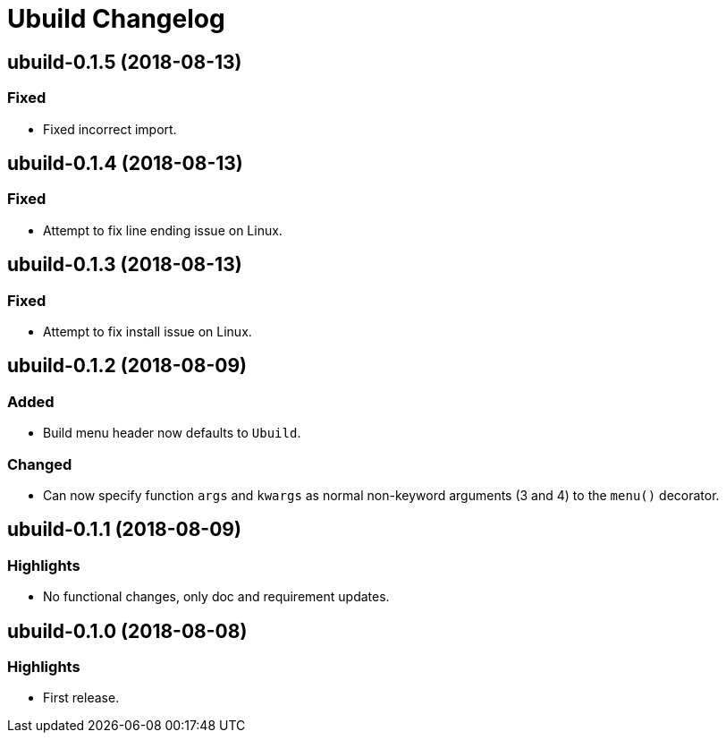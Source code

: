 = Ubuild Changelog

== ubuild-0.1.5 (2018-08-13)
=== Fixed
  - Fixed incorrect import.

== ubuild-0.1.4 (2018-08-13)
=== Fixed
  - Attempt to fix line ending issue on Linux.

== ubuild-0.1.3 (2018-08-13)
=== Fixed
  - Attempt to fix install issue on Linux.

== ubuild-0.1.2 (2018-08-09)
=== Added
  - Build menu header now defaults to `Ubuild`.

=== Changed
  - Can now specify function `args` and `kwargs` as normal non-keyword arguments (3 and 4) to the `menu()` decorator.

== ubuild-0.1.1 (2018-08-09)
=== Highlights
  - No functional changes, only doc and requirement updates.

== ubuild-0.1.0 (2018-08-08)
=== Highlights
  - First release.
